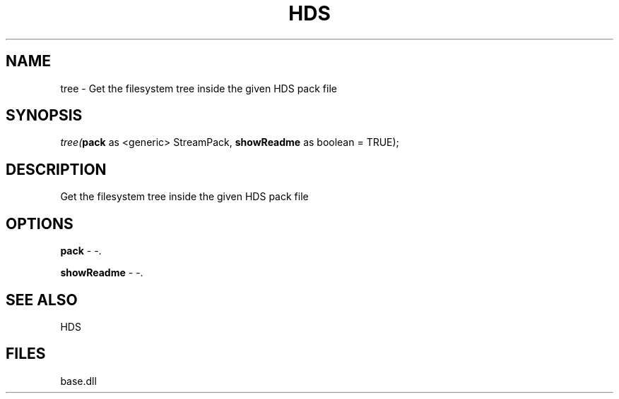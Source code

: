 .\" man page create by R# package system.
.TH HDS 1 2000-Jan "tree" "tree"
.SH NAME
tree \- Get the filesystem tree inside the given HDS pack file
.SH SYNOPSIS
\fItree(\fBpack\fR as <generic> StreamPack, 
\fBshowReadme\fR as boolean = TRUE);\fR
.SH DESCRIPTION
.PP
Get the filesystem tree inside the given HDS pack file
.PP
.SH OPTIONS
.PP
\fBpack\fB \fR\- -. 
.PP
.PP
\fBshowReadme\fB \fR\- -. 
.PP
.SH SEE ALSO
HDS
.SH FILES
.PP
base.dll
.PP
